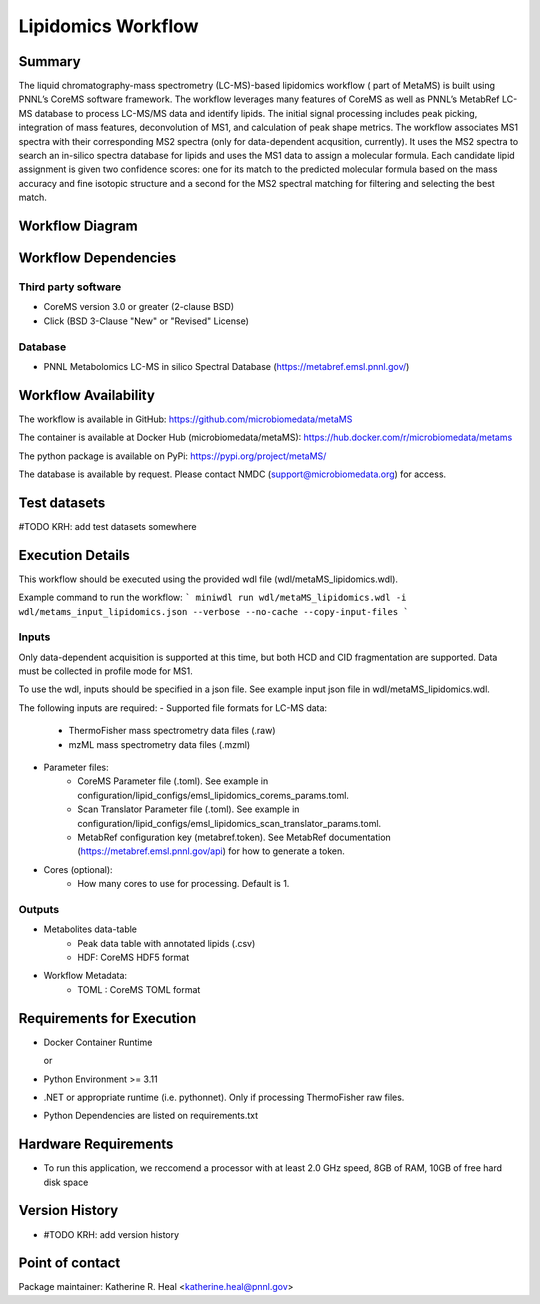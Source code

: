Lipidomics Workflow
==============================

Summary
-------

The liquid chromatography-mass spectrometry (LC-MS)-based lipidomics workflow ( part of MetaMS) 
is built using PNNL’s CoreMS software framework. The workflow leverages many features of CoreMS as well as PNNL’s MetabRef LC-MS database to process LC-MS/MS data and identify lipids. 
The initial signal processing includes peak picking, integration of mass features, deconvolution of MS1, and calculation of peak shape metrics. 
The workflow associates MS1 spectra with their corresponding MS2 spectra (only for data-dependent acqusition, currently). 
It uses the MS2 spectra to search an in-silico spectra database for lipids and uses the MS1 data to assign a molecular formula. 
Each candidate lipid assignment is given two confidence scores: one for its match to the predicted molecular formula based on the mass accuracy and fine isotopic structure 
and a second for the MS2 spectral matching for filtering and selecting the best match.


Workflow Diagram
------------------

.. image:: metamsworkflow.png


Workflow Dependencies
---------------------

Third party software
~~~~~~~~~~~~~~~~~~~~

- CoreMS version 3.0 or greater (2-clause BSD)
- Click (BSD 3-Clause "New" or "Revised" License)

Database 
~~~~~~~~~~~~~~~~
- PNNL Metabolomics LC-MS in silico Spectral Database (https://metabref.emsl.pnnl.gov/)

Workflow Availability
---------------------

The workflow is available in GitHub:
https://github.com/microbiomedata/metaMS

The container is available at Docker Hub (microbiomedata/metaMS):
https://hub.docker.com/r/microbiomedata/metams

The python package is available on PyPi:
https://pypi.org/project/metaMS/

The database is available by request.
Please contact NMDC (support@microbiomedata.org) for access.

Test datasets
-------------
#TODO KRH: add test datasets somewhere

Execution Details
---------------------

This workflow should be executed using the provided wdl file (wdl/metaMS_lipidomics.wdl).

Example command to run the workflow:
```
miniwdl run wdl/metaMS_lipidomics.wdl -i wdl/metams_input_lipidomics.json --verbose --no-cache --copy-input-files
```

Inputs
~~~~~~~~
Only data-dependent acquisition is supported at this time, but both HCD and CID fragmentation are supported.
Data must be collected in profile mode for MS1. 

To use the wdl, inputs should be specified in a json file.  See example input json file in wdl/metaMS_lipidomics.wdl.

The following inputs are required:
- Supported file formats for LC-MS data:  
   - ThermoFisher mass spectrometry data files (.raw)
   - mzML mass spectrometry data files (.mzml)
- Parameter files:
   - CoreMS Parameter file (.toml).  See example in configuration/lipid_configs/emsl_lipidomics_corems_params.toml.
   - Scan Translator Parameter file (.toml).  See example in configuration/lipid_configs/emsl_lipidomics_scan_translator_params.toml.
   - MetabRef configuration key (metabref.token).  See MetabRef documentation (https://metabref.emsl.pnnl.gov/api) for how to generate a token.
- Cores (optional):
   - How many cores to use for processing.  Default is 1. 

Outputs
~~~~~~~~

- Metabolites data-table
    - Peak data table with annotated lipids (.csv)
    - HDF: CoreMS HDF5 format
- Workflow Metadata:
    - TOML : CoreMS TOML format


Requirements for Execution
--------------------------

- Docker Container Runtime
  
  or 
- Python Environment >= 3.11
- .NET or appropriate runtime (i.e. pythonnet).  Only if processing ThermoFisher raw files.
- Python Dependencies are listed on requirements.txt

Hardware Requirements
--------------------------
- To run this application, we reccomend a processor with at least 2.0 GHz speed, 8GB of RAM, 10GB of free hard disk space

Version History
---------------

- #TODO KRH: add version history

Point of contact
----------------

Package maintainer: Katherine R. Heal <katherine.heal@pnnl.gov>
